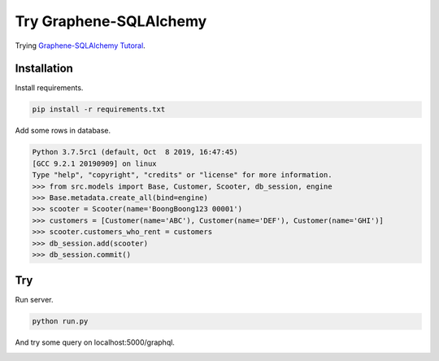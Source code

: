 Try Graphene-SQLAlchemy
=======================

Trying `Graphene-SQLAlchemy Tutoral <http://docs.graphene-python.org/projects/sqlalchemy/en/latest/tutorial/>`__\ .

Installation
------------

Install requirements.

.. code:: bash

    pip install -r requirements.txt

Add some rows in database.

.. code:: pycon

    Python 3.7.5rc1 (default, Oct  8 2019, 16:47:45)
    [GCC 9.2.1 20190909] on linux
    Type "help", "copyright", "credits" or "license" for more information.
    >>> from src.models import Base, Customer, Scooter, db_session, engine
    >>> Base.metadata.create_all(bind=engine)
    >>> scooter = Scooter(name='BoongBoong123 00001')
    >>> customers = [Customer(name='ABC'), Customer(name='DEF'), Customer(name='GHI')]
    >>> scooter.customers_who_rent = customers
    >>> db_session.add(scooter)
    >>> db_session.commit()

Try
---

Run server.

.. code:: bash

    python run.py

And try some query on localhost:5000/graphql.

|Example Screenshot|

.. |Example Screenshot| image:: example.png
